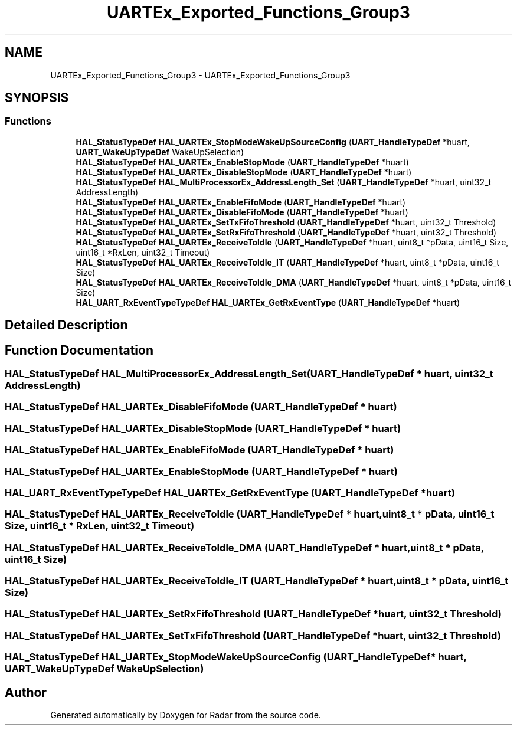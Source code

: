 .TH "UARTEx_Exported_Functions_Group3" 3 "Version 1.0.0" "Radar" \" -*- nroff -*-
.ad l
.nh
.SH NAME
UARTEx_Exported_Functions_Group3 \- UARTEx_Exported_Functions_Group3
.SH SYNOPSIS
.br
.PP
.SS "Functions"

.in +1c
.ti -1c
.RI "\fBHAL_StatusTypeDef\fP \fBHAL_UARTEx_StopModeWakeUpSourceConfig\fP (\fBUART_HandleTypeDef\fP *huart, \fBUART_WakeUpTypeDef\fP WakeUpSelection)"
.br
.ti -1c
.RI "\fBHAL_StatusTypeDef\fP \fBHAL_UARTEx_EnableStopMode\fP (\fBUART_HandleTypeDef\fP *huart)"
.br
.ti -1c
.RI "\fBHAL_StatusTypeDef\fP \fBHAL_UARTEx_DisableStopMode\fP (\fBUART_HandleTypeDef\fP *huart)"
.br
.ti -1c
.RI "\fBHAL_StatusTypeDef\fP \fBHAL_MultiProcessorEx_AddressLength_Set\fP (\fBUART_HandleTypeDef\fP *huart, uint32_t AddressLength)"
.br
.ti -1c
.RI "\fBHAL_StatusTypeDef\fP \fBHAL_UARTEx_EnableFifoMode\fP (\fBUART_HandleTypeDef\fP *huart)"
.br
.ti -1c
.RI "\fBHAL_StatusTypeDef\fP \fBHAL_UARTEx_DisableFifoMode\fP (\fBUART_HandleTypeDef\fP *huart)"
.br
.ti -1c
.RI "\fBHAL_StatusTypeDef\fP \fBHAL_UARTEx_SetTxFifoThreshold\fP (\fBUART_HandleTypeDef\fP *huart, uint32_t Threshold)"
.br
.ti -1c
.RI "\fBHAL_StatusTypeDef\fP \fBHAL_UARTEx_SetRxFifoThreshold\fP (\fBUART_HandleTypeDef\fP *huart, uint32_t Threshold)"
.br
.ti -1c
.RI "\fBHAL_StatusTypeDef\fP \fBHAL_UARTEx_ReceiveToIdle\fP (\fBUART_HandleTypeDef\fP *huart, uint8_t *pData, uint16_t Size, uint16_t *RxLen, uint32_t Timeout)"
.br
.ti -1c
.RI "\fBHAL_StatusTypeDef\fP \fBHAL_UARTEx_ReceiveToIdle_IT\fP (\fBUART_HandleTypeDef\fP *huart, uint8_t *pData, uint16_t Size)"
.br
.ti -1c
.RI "\fBHAL_StatusTypeDef\fP \fBHAL_UARTEx_ReceiveToIdle_DMA\fP (\fBUART_HandleTypeDef\fP *huart, uint8_t *pData, uint16_t Size)"
.br
.ti -1c
.RI "\fBHAL_UART_RxEventTypeTypeDef\fP \fBHAL_UARTEx_GetRxEventType\fP (\fBUART_HandleTypeDef\fP *huart)"
.br
.in -1c
.SH "Detailed Description"
.PP 

.SH "Function Documentation"
.PP 
.SS "\fBHAL_StatusTypeDef\fP HAL_MultiProcessorEx_AddressLength_Set (\fBUART_HandleTypeDef\fP * huart, uint32_t AddressLength)"

.SS "\fBHAL_StatusTypeDef\fP HAL_UARTEx_DisableFifoMode (\fBUART_HandleTypeDef\fP * huart)"

.SS "\fBHAL_StatusTypeDef\fP HAL_UARTEx_DisableStopMode (\fBUART_HandleTypeDef\fP * huart)"

.SS "\fBHAL_StatusTypeDef\fP HAL_UARTEx_EnableFifoMode (\fBUART_HandleTypeDef\fP * huart)"

.SS "\fBHAL_StatusTypeDef\fP HAL_UARTEx_EnableStopMode (\fBUART_HandleTypeDef\fP * huart)"

.SS "\fBHAL_UART_RxEventTypeTypeDef\fP HAL_UARTEx_GetRxEventType (\fBUART_HandleTypeDef\fP * huart)"

.SS "\fBHAL_StatusTypeDef\fP HAL_UARTEx_ReceiveToIdle (\fBUART_HandleTypeDef\fP * huart, uint8_t * pData, uint16_t Size, uint16_t * RxLen, uint32_t Timeout)"

.SS "\fBHAL_StatusTypeDef\fP HAL_UARTEx_ReceiveToIdle_DMA (\fBUART_HandleTypeDef\fP * huart, uint8_t * pData, uint16_t Size)"

.SS "\fBHAL_StatusTypeDef\fP HAL_UARTEx_ReceiveToIdle_IT (\fBUART_HandleTypeDef\fP * huart, uint8_t * pData, uint16_t Size)"

.SS "\fBHAL_StatusTypeDef\fP HAL_UARTEx_SetRxFifoThreshold (\fBUART_HandleTypeDef\fP * huart, uint32_t Threshold)"

.SS "\fBHAL_StatusTypeDef\fP HAL_UARTEx_SetTxFifoThreshold (\fBUART_HandleTypeDef\fP * huart, uint32_t Threshold)"

.SS "\fBHAL_StatusTypeDef\fP HAL_UARTEx_StopModeWakeUpSourceConfig (\fBUART_HandleTypeDef\fP * huart, \fBUART_WakeUpTypeDef\fP WakeUpSelection)"

.SH "Author"
.PP 
Generated automatically by Doxygen for Radar from the source code\&.
